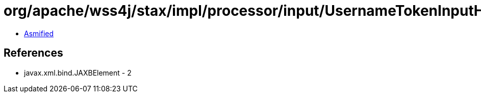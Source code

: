 = org/apache/wss4j/stax/impl/processor/input/UsernameTokenInputHandler.class

 - link:UsernameTokenInputHandler-asmified.java[Asmified]

== References

 - javax.xml.bind.JAXBElement - 2
